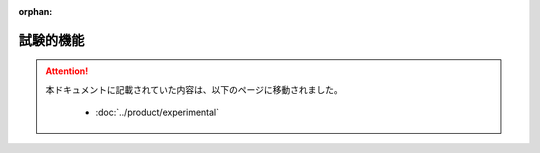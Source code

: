 :orphan:

==========
試験的機能
==========

..  attention::
    本ドキュメントに記載されていた内容は、以下のページに移動されました。

     * :doc:`../product/experimental`

